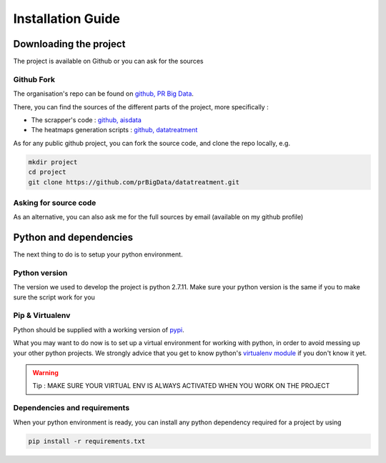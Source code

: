 ##################
Installation Guide
##################


**********************
Downloading the project
**********************

The project is available on Github or you can ask for the sources

===========
Github Fork
===========

The organisation's repo can be found on `github, PR Big Data`_.

.. _github, PR Big Data: https://github.com/prBigData

There, you can find the sources of the different parts of the project, more specifically :

* The scrapper's code : `github, aisdata`_
* The heatmaps generation scripts : `github, datatreatment`_

.. _github, aisdata: https://github.com/prBigData/aisdata

.. _github, datatreatment: https://github.com/prBigData/datatreatment

As for any public github project, you can fork the source code, and clone the repo locally, e.g.

.. code-block:: bash

    mkdir project
    cd project
    git clone https://github.com/prBigData/datatreatment.git


======================
Asking for source code
======================

As an alternative, you can also ask me for the full sources by email (available on my github profile)


***********************
Python and dependencies
***********************

The next thing to do is to setup your python environment.

==============
Python version
==============

The version we used to develop the project is python 2.7.11. Make sure your python version is the same if you to make sure the script work for you

================
Pip & Virtualenv
================

Python should be supplied with a working version of `pypi`_.

.. _pypi: https://pypi.python.org/pypi

What you may want to do now is to set up a virtual environment for working with python, in order to avoid messing up your other python projects. We strongly advice that you get to know python's `virtualenv module`_ if you don't know it yet.

.. _virtualenv module: http://docs.python-guide.org/en/latest/dev/virtualenvs/


.. warning::

    Tip : MAKE SURE YOUR VIRTUAL ENV IS ALWAYS ACTIVATED WHEN YOU WORK ON THE PROJECT


=============================
Dependencies and requirements
=============================

When your python environment is ready, you can install any python dependency required for a project by using

.. code-block:: bash

    pip install -r requirements.txt
